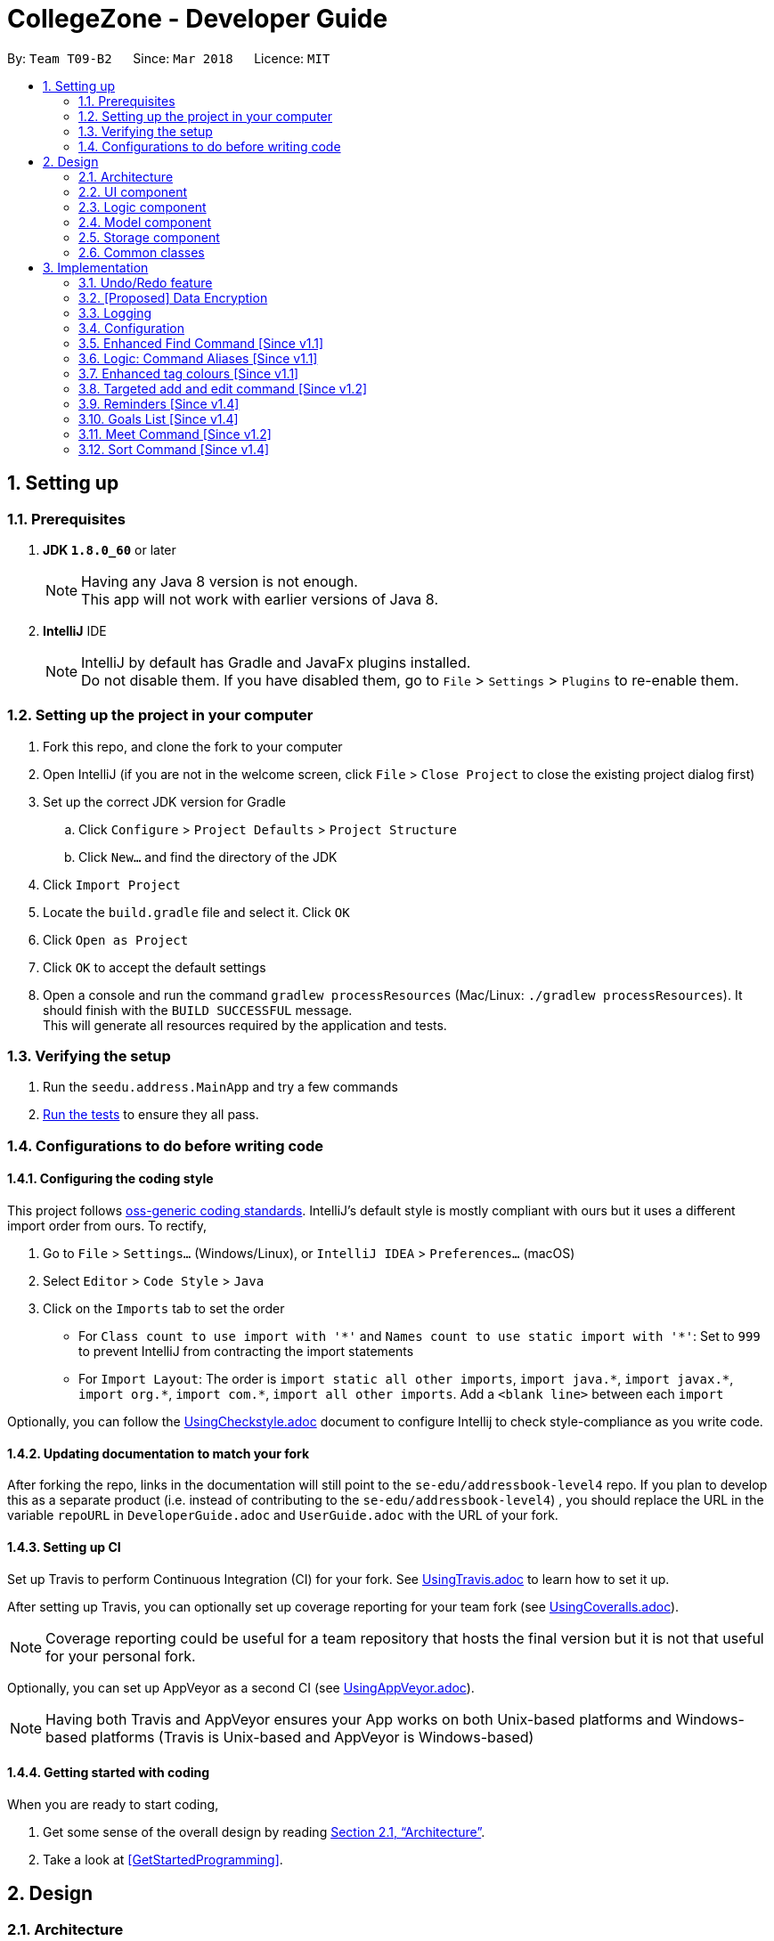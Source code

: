 = CollegeZone - Developer Guide
:toc:
:toc-title:
:toc-placement: preamble
:sectnums:
:imagesDir: images
:stylesDir: stylesheets
:xrefstyle: full
ifdef::env-github[]
:tip-caption: :bulb:
:note-caption: :information_source:
endif::[]
:repoURL: https://github.com/CS2103JAN2018-T09-B2/main

By: `Team T09-B2`      Since: `Mar 2018`      Licence: `MIT`

== Setting up

=== Prerequisites

. *JDK `1.8.0_60`* or later
+
[NOTE]
Having any Java 8 version is not enough. +
This app will not work with earlier versions of Java 8.
+

. *IntelliJ* IDE
+
[NOTE]
IntelliJ by default has Gradle and JavaFx plugins installed. +
Do not disable them. If you have disabled them, go to `File` > `Settings` > `Plugins` to re-enable them.


=== Setting up the project in your computer

. Fork this repo, and clone the fork to your computer
. Open IntelliJ (if you are not in the welcome screen, click `File` > `Close Project` to close the existing project dialog first)
. Set up the correct JDK version for Gradle
.. Click `Configure` > `Project Defaults` > `Project Structure`
.. Click `New...` and find the directory of the JDK
. Click `Import Project`
. Locate the `build.gradle` file and select it. Click `OK`
. Click `Open as Project`
. Click `OK` to accept the default settings
. Open a console and run the command `gradlew processResources` (Mac/Linux: `./gradlew processResources`). It should finish with the `BUILD SUCCESSFUL` message. +
This will generate all resources required by the application and tests.

=== Verifying the setup

. Run the `seedu.address.MainApp` and try a few commands
. <<Testing,Run the tests>> to ensure they all pass.

=== Configurations to do before writing code

==== Configuring the coding style

This project follows https://github.com/oss-generic/process/blob/master/docs/CodingStandards.adoc[oss-generic coding standards]. IntelliJ's default style is mostly compliant with ours but it uses a different import order from ours. To rectify,

. Go to `File` > `Settings...` (Windows/Linux), or `IntelliJ IDEA` > `Preferences...` (macOS)
. Select `Editor` > `Code Style` > `Java`
. Click on the `Imports` tab to set the order

* For `Class count to use import with '\*'` and `Names count to use static import with '*'`: Set to `999` to prevent IntelliJ from contracting the import statements
* For `Import Layout`: The order is `import static all other imports`, `import java.\*`, `import javax.*`, `import org.\*`, `import com.*`, `import all other imports`. Add a `<blank line>` between each `import`

Optionally, you can follow the <<UsingCheckstyle#, UsingCheckstyle.adoc>> document to configure Intellij to check style-compliance as you write code.

==== Updating documentation to match your fork

After forking the repo, links in the documentation will still point to the `se-edu/addressbook-level4` repo. If you plan to develop this as a separate product (i.e. instead of contributing to the `se-edu/addressbook-level4`) , you should replace the URL in the variable `repoURL` in `DeveloperGuide.adoc` and `UserGuide.adoc` with the URL of your fork.

==== Setting up CI

Set up Travis to perform Continuous Integration (CI) for your fork. See <<UsingTravis#, UsingTravis.adoc>> to learn how to set it up.

After setting up Travis, you can optionally set up coverage reporting for your team fork (see <<UsingCoveralls#, UsingCoveralls.adoc>>).

[NOTE]
Coverage reporting could be useful for a team repository that hosts the final version but it is not that useful for your personal fork.

Optionally, you can set up AppVeyor as a second CI (see <<UsingAppVeyor#, UsingAppVeyor.adoc>>).

[NOTE]
Having both Travis and AppVeyor ensures your App works on both Unix-based platforms and Windows-based platforms (Travis is Unix-based and AppVeyor is Windows-based)

==== Getting started with coding

When you are ready to start coding,

1. Get some sense of the overall design by reading <<Design-Architecture>>.
2. Take a look at <<GetStartedProgramming>>.

== Design

[[Design-Architecture]]
=== Architecture

.Architecture Diagram
image::Architecture.png[width="600"]

The *_Architecture Diagram_* given above explains the high-level design of the App. Given below is a quick overview of each component.

[TIP]
The `.pptx` files used to create diagrams in this document can be found in the link:{repoURL}/docs/diagrams/[diagrams] folder. To update a diagram, modify the diagram in the pptx file, select the objects of the diagram, and choose `Save as picture`.

`Main` has only one class called link:{repoURL}/src/main/java/seedu/address/MainApp.java[`MainApp`]. It is responsible for,

* At app launch: Initializes the components in the correct sequence, and connects them up with each other.
* At shut down: Shuts down the components and invokes cleanup method where necessary.

<<Design-Commons,*`Commons`*>> represents a collection of classes used by multiple other components. Two of those classes play important roles at the architecture level.

* `EventsCenter` : This class (written using https://github.com/google/guava/wiki/EventBusExplained[Google's Event Bus library]) is used by components to communicate with other components using events (i.e. a form of _Event Driven_ design)
* `LogsCenter` : Used by many classes to write log messages to the App's log file.

The rest of the App consists of four components.

* <<Design-Ui,*`UI`*>>: The UI of the App.
* <<Design-Logic,*`Logic`*>>: The command executor.
* <<Design-Model,*`Model`*>>: Holds the data of the App in-memory.
* <<Design-Storage,*`Storage`*>>: Reads data from, and writes data to, the hard disk.

Each of the four components

* Defines its _API_ in an `interface` with the same name as the Component.
* Exposes its functionality using a `{Component Name}Manager` class.

For example, the `Logic` component (see the class diagram given below) defines it's API in the `Logic.java` interface and exposes its functionality using the `LogicManager.java` class.

.Class Diagram of the Logic Component
image::LogicClassDiagram.png[width="800"]

[discrete]
==== Events-Driven nature of the design

The _Sequence Diagram_ below shows how the components interact for the scenario where the user issues the command `delete 1`.

.Component interactions for `delete 1` command (part 1)
image::SDforDeletePerson.png[width="800"]

[NOTE]
Note how the `Model` simply raises a `AddressBookChangedEvent` when the Address Book data are changed, instead of asking the `Storage` to save the updates to the hard disk.

The diagram below shows how the `EventsCenter` reacts to that event, which eventually results in the updates being saved to the hard disk and the status bar of the UI being updated to reflect the 'Last Updated' time.

.Component interactions for `delete 1` command (part 2)
image::SDforDeletePersonEventHandling.png[width="800"]

[NOTE]
Note how the event is propagated through the `EventsCenter` to the `Storage` and `UI` without `Model` having to be coupled to either of them. This is an example of how this Event Driven approach helps us reduce direct coupling between components.

The sections below give more details of each component.

[[Design-Ui]]
=== UI component

.Structure of the UI Component
image::UiClassDiagram.png[width="800"]

*API* : link:{repoURL}/src/main/java/seedu/address/ui/Ui.java[`Ui.java`]

The UI consists of a `MainWindow` that is made up of parts e.g.`CommandBox`, `ResultDisplay`, `PersonListPanel`, `StatusBarFooter`, `CalendarPanel` etc. All these, including the `MainWindow`, inherit from the abstract `UiPart` class.

The `UI` component uses JavaFx UI framework. The layout of these UI parts are defined in matching `.fxml` files that are in the `src/main/resources/view` folder. For example, the layout of the link:{repoURL}/src/main/java/seedu/address/ui/MainWindow.java[`MainWindow`] is specified in link:{repoURL}/src/main/resources/view/MainWindow.fxml[`MainWindow.fxml`]

The `UI` component,

* Executes user commands using the `Logic` component.
* Binds itself to some data in the `Model` so that the UI can auto-update when data in the `Model` change.
* Responds to events raised from various parts of the App and updates the UI accordingly.

[[Design-Logic]]
=== Logic component

[[fig-LogicClassDiagram]]
.Structure of the Logic Component
image::LogicClassDiagram.png[width="800"]

.Structure of Commands in the Logic Component. This diagram shows finer details concerning `XYZCommand` and `Command` in <<fig-LogicClassDiagram>>
image::LogicCommandClassDiagram.png[width="800"]

*API* :
link:{repoURL}/src/main/java/seedu/address/logic/Logic.java[`Logic.java`]

.  `Logic` uses the `AddressBookParser` class to parse the user command.
.  This results in a `Command` object which is executed by the `LogicManager`.
.  The command execution can affect the `Model` (e.g. adding a person) and/or raise events.
.  The result of the command execution is encapsulated as a `CommandResult` object which is passed back to the `Ui`.

Given below is the Sequence Diagram for interactions within the `Logic` component for the `execute("delete 1")` API call.

.Interactions Inside the Logic Component for the `delete 1` Command
image::DeletePersonSdForLogic.png[width="800"]

[[Design-Model]]
=== Model component

.Structure of the Model Component
image::ModelComponentCollegeZone.PNG[width="1100"]

*API* : link:{repoURL}/src/main/java/seedu/address/model/Model.java[`Model.java`]

The `Model`,

* stores a `UserPref` object that represents the user's preferences.
* stores the Address Book data.
* exposes an unmodifiable `ObservableList<Person>` that can be 'observed' e.g. the UI can be bound to this list so that the UI automatically updates when the data in the list change.
* does not depend on any of the other three components.

[[Design-Storage]]
=== Storage component

.Structure of the Storage Component
image::StorageComponentCollegeZone.PNG[width="900"]

*API* : link:{repoURL}/src/main/java/seedu/address/storage/Storage.java[`Storage.java`]

The `Storage` component,

* can save `UserPref` objects in json format and read it back.
* can save the Address Book data in xml format and read it back.

[[Design-Commons]]
=== Common classes

Classes used by multiple components are in the `seedu.addressbook.commons` package.

== Implementation

This section describes some noteworthy details on how certain features are implemented.

// tag::undoredo[]
=== Undo/Redo feature
==== Current Implementation

The undo/redo mechanism is facilitated by an `UndoRedoStack`, which resides inside `LogicManager`. It supports undoing and redoing of commands that modifies the state of the address book (e.g. `add`, `edit`). Such commands will inherit from `UndoableCommand`.

`UndoRedoStack` only deals with `UndoableCommands`. Commands that cannot be undone will inherit from `Command` instead. The following diagram shows the inheritance diagram for commands:

image::LogicCommandClassDiagram.png[width="800"]

As you can see from the diagram, `UndoableCommand` adds an extra layer between the abstract `Command` class and concrete commands that can be undone, such as the `DeleteCommand`. Note that extra tasks need to be done when executing a command in an _undoable_ way, such as saving the state of the address book before execution. `UndoableCommand` contains the high-level algorithm for those extra tasks while the child classes implements the details of how to execute the specific command. Note that this technique of putting the high-level algorithm in the parent class and lower-level steps of the algorithm in child classes is also known as the https://www.tutorialspoint.com/design_pattern/template_pattern.htm[template pattern].

Commands that are not undoable are implemented this way:
[source,java]
----
public class ListCommand extends Command {
    @Override
    public CommandResult execute() {
        // ... list logic ...
    }
}
----

With the extra layer, the commands that are undoable are implemented this way:
[source,java]
----
public abstract class UndoableCommand extends Command {
    @Override
    public CommandResult execute() {
        // ... undo logic ...

        executeUndoableCommand();
    }
}

public class DeleteCommand extends UndoableCommand {
    @Override
    public CommandResult executeUndoableCommand() {
        // ... delete logic ...
    }
}
----

Suppose that the user has just launched the application. The `UndoRedoStack` will be empty at the beginning.

The user executes a new `UndoableCommand`, `delete 5`, to delete the 5th person in the address book. The current state of the address book is saved before the `delete 5` command executes. The `delete 5` command will then be pushed onto the `undoStack` (the current state is saved together with the command).

image::UndoRedoStartingStackDiagram.png[width="800"]

As the user continues to use the program, more commands are added into the `undoStack`. For example, the user may execute `add n/David ...` to add a new person.

image::UndoRedoNewCommand1StackDiagram.png[width="800"]

[NOTE]
If a command fails its execution, it will not be pushed to the `UndoRedoStack` at all.

The user now decides that adding the person was a mistake, and decides to undo that action using `undo`.

We will pop the most recent command out of the `undoStack` and push it back to the `redoStack`. We will restore the address book to the state before the `add` command executed.

image::UndoRedoExecuteUndoStackDiagram.png[width="800"]

[NOTE]
If the `undoStack` is empty, then there are no other commands left to be undone, and an `Exception` will be thrown when popping the `undoStack`.

The following sequence diagram shows how the undo operation works:

image::UndoRedoSequenceDiagram.png[width="800"]

The redo does the exact opposite (pops from `redoStack`, push to `undoStack`, and restores the address book to the state after the command is executed).

[NOTE]
If the `redoStack` is empty, then there are no other commands left to be redone, and an `Exception` will be thrown when popping the `redoStack`.

The user now decides to execute a new command, `clear`. As before, `clear` will be pushed into the `undoStack`. This time the `redoStack` is no longer empty. It will be purged as it no longer make sense to redo the `add n/David` command (this is the behavior that most modern desktop applications follow).

image::UndoRedoNewCommand2StackDiagram.png[width="800"]

Commands that are not undoable are not added into the `undoStack`. For example, `list`, which inherits from `Command` rather than `UndoableCommand`, will not be added after execution:

image::UndoRedoNewCommand3StackDiagram.png[width="800"]

The following activity diagram summarize what happens inside the `UndoRedoStack` when a user executes a new command:

image::UndoRedoActivityDiagram.png[width="650"]

==== Design Considerations

===== Aspect: Implementation of `UndoableCommand`

* **Alternative 1 (current choice):** Add a new abstract method `executeUndoableCommand()`
** Pros: We will not lose any undone/redone functionality as it is now part of the default behaviour. Classes that deal with `Command` do not have to know that `executeUndoableCommand()` exist.
** Cons: Hard for new developers to understand the template pattern.
* **Alternative 2:** Just override `execute()`
** Pros: Does not involve the template pattern, easier for new developers to understand.
** Cons: Classes that inherit from `UndoableCommand` must remember to call `super.execute()`, or lose the ability to undo/redo.

===== Aspect: How undo & redo executes

* **Alternative 1 (current choice):** Saves the entire CollegeZone.
** Pros: Easy to implement.
** Cons: May have performance issues in terms of memory usage.
* **Alternative 2:** Individual command knows how to undo/redo by itself.
** Pros: Will use less memory (e.g. for `delete`, just save the person being deleted).
** Cons: We must ensure that the implementation of each individual command are correct.


===== Aspect: Type of commands that can be undone/redone

* **Alternative 1 (current choice):** Only include commands that modifies the CollegeZone (`add`, `clear`, `edit`).
** Pros: We only revert changes that are hard to change back (the view can easily be re-modified as no data are * lost).
** Cons: User might think that undo also applies when the list is modified (undoing filtering for example), * only to realize that it does not do that, after executing `undo`.
* **Alternative 2:** Include all commands.
** Pros: Might be more intuitive for the user.
** Cons: User have no way of skipping such commands if he or she just want to reset the state of the address * book and not the view.
**Additional Info:** See our discussion  https://github.com/se-edu/addressbook-level4/issues/390#issuecomment-298936672[here].


===== Aspect: Data structure to support the undo/redo commands

* **Alternative 1 (current choice):** Use separate stack for undo and redo
** Pros: Easy to understand for new Computer Science student undergraduates to understand, who are likely to be * the new incoming developers of our project.
** Cons: Logic is duplicated twice. For example, when a new command is executed, we must remember to update * both `HistoryManager` and `UndoRedoStack`.
* **Alternative 2:** Use `HistoryManager` for undo/redo
** Pros: We do not need to maintain a separate stack, and just reuse what is already in the codebase.
** Cons: Requires dealing with commands that have already been undone: We must remember to skip these commands. Violates Single Responsibility Principle and Separation of Concerns as `HistoryManager` now needs to do two * different things.
// end::undoredo[]

// tag::dataencryption[]
=== [Proposed] Data Encryption

_{Explain here how the data encryption feature will be implemented}_

// end::dataencryption[]

// tag::logging[]
=== Logging

We are using `java.util.logging` package for logging. The `LogsCenter` class is used to manage the logging levels and logging destinations.

* The logging level can be controlled using the `logLevel` setting in the configuration file (See <<Implementation-Configuration>>)
* The `Logger` for a class can be obtained using `LogsCenter.getLogger(Class)` which will log messages according to the specified logging level
* Currently log messages are output through: `Console` and to a `.log` file.

*Logging Levels*

* `SEVERE` : Critical problem detected which may possibly cause the termination of the application
* `WARNING` : Can continue, but with caution
* `INFO` : Information showing the noteworthy actions by the App
* `FINE` : Details that is not usually noteworthy but may be useful in debugging e.g. print the actual list instead of just its size

// end::logging[]

[[Implementation-Configuration]]
=== Configuration

Certain properties of the application can be controlled (e.g App name, logging level) through the configuration file (default: `config.json`).

=== Enhanced Find Command [Since v1.1]

The old find command feature only allows searching by name. To make CollegeZone more useful for RC4 students, we have enhanced the find
command feature to be able to find persons by tags.

==== Aspect: User Input
* Old user input format: find <name>
* New user input format: find n/<name> t/<tag>

==== Aspect: Nature of user input
* Searching of name and tag at the same time is not allowed
* If user is searching by name, user input should be: find n/<name> t/<empty>
* If user is searching by tags, user input should be: find n/<empty> t/<tag>

=== Logic: Command Aliases [Since v1.1]

CollegeZone users may now use shortcuts to perform desired tasks. These shortcuts are shown in figure 3.6.1.

*Figure 3.6.1*:
[width="90%",cols="20%,<25%,<25%",options="header",]
|=======================================================================
|Command | Original| Alias
|Add
|add
|a

|Clear
|clear
|c

|Delete
|delete
|d

|Edit
|edit
|e

|Find
|find
|f

|History
|history
|h

|List
|list
|l

|Rate
|rate
|rt

|Redo
|redo
|r

|Seek
|seek
|sk

|Select
|select
|s

|Show
|show
|sh

|Undo
|undo
|u

|Meet
|meet
|m

|=======================================================================

//end::find[]

// tag::tagcolours[]
=== Enhanced tag colours [Since v1.1]
Tags are now colour-coded which allows improved differentiation between many different tags.
// end::tagcolours[]

// tag::addandedit[]
=== Targeted add and edit command [Since v1.2]

The old add and edit feature holds a broad information about a Person.
As CollegeZone is catered toward NUS RC4 Residents, we have changed the attributes of a Person to hold: +
*Name, Mobile Number, Birthday, Level of Friendship, RC4 Unit Number, Meet up dates with RC4 students, RC4 CCAs and Tags*. +
This is done by removing unwanted attributes of a person and adding new attributes of a person.

image::RCPersonClass.JPG[width="450"]
    Figure 3.8.1: Person Class diagram with added attributes

==== Aspect: Nature of new Attributes
* Birthday: Must be a valid date.
* Level Of Friendship: Level of friendship is an integer from 1 to 10. The level is indicated by the number of hearts via the UI.
* Unit Number: Must be a valid unit number in RC4.
* Meet Date: Must be a valid date.
* A RC4 resident is able to have multiple CCAs.

==== Aspect: displaying Level Of Friendship
* Level of Friendship is displayed as a string of heart symbols. It is represented this way as it more intuitive for users to understand what the symbols mean.
// end::addandedit[]

// tag::reminder[]
=== Reminders [Since v1.4]

==== Introduction +

RC4 students will have a very busy schedule that consists of tasks, events & activities. +
Hence, we decided on implementing a reminder feature to allow them to add & delete reminders in CollegeZone to assist them in organising their schedule. +

The `AddReminderCommand` allows you to add a `Reminder` into CollegeZone and is stored in an ArrayList, `UniqueReminderList`, in `AddressBook`.
The `DeleteReminderCommand` allows you to delete a `Reminder` from CollegeZone.

Reminder commands are undoable and redoable for the benefit users to redo and undo a command they did or did not intend to change. +
Hence, both `AddReminderCommand` and `DeleteReminderCommand` are implemented as `UndoableCommand`.

*Reminder Features:* +

* Adding a reminder to the Calendar: The `AddReminderCommand` allows you to add a `Reminder` into CollegeZone and is stored in an ArrayList, `UniqueReminderList`, in `AddressBook`.
* Deleting a reminder on the Calendar: The `DeleteReminderCommand` allows you to delete a `Reminder` from `UniqueReminderList`, in `AddressBook`.

Reminder commands are undoable and redoable for the benefit users to redo and undo a command they did or did not intend to change.
Hence, both `AddReminderCommand` and `DeleteReminderCommand` are implemented as `UndoableCommand`.

==== Implementation +

*Reminder Object* +

Every time a `Reminder` is created, three other objects are also created: +

1. `ReminderText`: This object contains a single string variable, `reminderText`, that is verified to contain characters and spaces and cannot be blank.  +
2. `DateTime`: This object contains a single string variable, `dateTime`. After obtaining the start date time from user input, it will parse through `nattyDateAndTimeParser` to convert it to a `LocalDateTime`
variable. Subsequently, this `LocalDateTime` variable will then be converted back to a string variable using `properReminderDateTimeFormat` and it stored as `dateTime` in `DateTime` object. +
3. `EndDateTime`: This object contains a single string variable, `dateTime`. After obtaining the end date time from user input, it will parse through `nattyDateAndTimeParser` to convert it to a `LocalDateTime`
                  variable. Subsequently, this `LocalDateTime` variable will then be converted back to a string variable using `properReminderDateTimeFormat` and it stored as `dateTime` in `DateTime` object.

A `Reminder` will be marked with a *blue* circle if it's not due and be marked with a *red* circle if it's due. +

Users can delete reminders on the Calendar if its already due or when they accidentally made a mistake. +

*UniqueReminderList* +

`UniqueReminderList` functions as a List of `Reminders` where every element is unique and is defined by its `ReminderText`,
`DateTime` and `EndDateTime`.

*Adding a Reminder* +

When `AddReminderCommand` is executed, it first checks whether there are any duplicate reminders in `UniqueReminderList`. If there is no duplicate reminder,
`Reminder` is added into `UniqueReminderList` in `AddressBook`.

.Interactions Inside the Logic Component for the `+r text/eat pills d/tmr 8pm e/tmr 10pm` Command
image::addReminderSeqDiagram.png[width="800"]

*Deleting a Reminder* +

When `DeleteReminderCommand` is executed, it will find the `Reminder` specified by the user using parameters `ReminderText` and `DateTime`. If `Reminder` specified by user
is not found in `UniqueReminderList`, `CommandException` will be thrown. If `Reminder` is found, it will then be removed from `UniqueReminderList`. The code snippet to find and remove the `Reminder`
specified by user is shown below.

.Interactions Inside the Logic Component for the `-r text/eat pills d/tmr 8pm` Command
image::delReminderSeqDiagram.png[width="800"]

[source,java]
----
@Override
    protected void preprocessUndoableCommand() throws CommandException {
        model.updateFilteredReminderList(predicate);
        List<Reminder> lastShownList = model.getFilteredReminderList();
        targetIndex = Index.fromOneBased(1);
        if (lastShownList.size() > 1) {
            for (Reminder reminder : lastShownList) {
                if (reminder.getDateTime().toString().equals(dateTime)) {
                    reminderToDelete = reminder;
                }
            }
        } else {
            if (targetIndex.getZeroBased() >= lastShownList.size()) {
                throw new CommandException(Messages.MESSAGE_INVALID_REMINDER_TEXT_DATE);
            }

            reminderToDelete = lastShownList.get(targetIndex.getZeroBased());
        }
    }
----

*Syncing Reminder to Calendar* +

To display the reminder in the calendar, we have a `CalendarPanel` that takes in the `UniqueReminderList`.

[source,java]
----
    public CalendarPanel(ObservableList<Reminder> reminderList, ObservableList<Person> personList) {
        super(FXML);

        this.reminderList = reminderList;
        this.personList = personList;

        calendarView = new CalendarView();
        setupCalendar();
        updateCalendar();
        registerAsAnEventHandler(this);
    }
----
`UniqueReminderList` will then be iterated and each reminder in the list is individually added into the calendar through `updateCalendar()`. Every time a new reminder is added into `CollegeZone`, an event handler, `handleNewCalendarEvent`, will
cause `calendarUpdate()` to run again and `CalendarPanel` will be updated to display the new reminder added onto `CollegeZone`.

[source,java]
----
    @Subscribe
    private void handleNewCalendarEvent(AddressBookChangedEvent event) {
        reminderList = event.data.getReminderList();
        personList = event.data.getPersonList();
        Platform.runLater(this::updateCalendar);
    }

    /**
     * Updates the Calendar with Reminders that are already added
     */
    private void updateCalendar() {
        setDateAndTime();
        CalendarSource myCalendarSource = new CalendarSource("Reminders and Meetups");
        Calendar calendarRDue = new Calendar("Reminders Already Due");
        Calendar calendarRNotDue = new Calendar("Reminders Not Due");
        Calendar calendarM = new Calendar("Meetups");
        calendarRDue.setStyle(Calendar.Style.getStyle(4));
        calendarRDue.setLookAheadDuration(Duration.ofDays(365));
        calendarRNotDue.setStyle(Calendar.Style.getStyle(1));
        calendarRNotDue.setLookAheadDuration(Duration.ofDays(365));
        calendarM.setStyle(Calendar.Style.getStyle(3));
        myCalendarSource.getCalendars().add(calendarRDue);
        myCalendarSource.getCalendars().add(calendarRNotDue);
        myCalendarSource.getCalendars().add(calendarM);
        for (Reminder reminder : reminderList) {
            LocalDateTime ldtstart = nattyDateAndTimeParser(reminder.getDateTime().toString()).get();
            LocalDateTime ldtend = nattyDateAndTimeParser(reminder.getEndDateTime().toString()).get();
            LocalDateTime now = LocalDateTime.now();
            if (now.isBefore(ldtend)) {
                calendarRNotDue.addEntry(new Entry(
                        reminder.getReminderText().toString(), new Interval(ldtstart, ldtend)));
            } else {
                calendarRDue.addEntry(new Entry(reminder.getReminderText().toString(), new Interval(ldtstart, ldtend)));
            }
        }
        //@@author sham-sheer
        for (Person person : personList) {
            String meetDate = person.getMeetDate().toString();
            if (!meetDate.isEmpty()) {
                int day = Integer.parseInt(meetDate.substring(0,
                        2));
                int month = Integer.parseInt(meetDate.substring(3,
                        5));
                int year = Integer.parseInt(meetDate.substring(6,
                        10));
                calendarM.addEntry(new Entry("Meeting " + person.getName().toString(),
                        new Interval(LocalDate.of(year, month, day), LocalTime.of(12, 0),
                                LocalDate.of(year, month, day), LocalTime.of(13, 0))));
            }
        }
        calendarView.getCalendarSources().add(myCalendarSource);
    }
----

When a reminder is deleted, it will go through the same process as adding reminder and the changes will then be updated in the calendar.

==== Design Considerations

*Aspect*: Deleting a `Reminder` from `CollegeZone`.

*Alternative 1*: Delete `Reminder` using an index which is the index of the particular `Reminder` in `UniqueReminderList` +
*Pros*: Implementing `DeleteReminderCommand` by parsing an index will be simple as `DeleteCommand` to delete a person from `AddressBook` is using a similar implementation. +
*Cons*: We will have to first implement a list function to list all reminders with their respective indexes, which may be undesirable as there may be
a large number of reminders to be listed out. This will in turn require the need of a find function to find a specific reminder that the users want to delete.

*Alternative 2(current choice)*: Delete `Reminder` identified by `ReminderText` and `DateTime`. +
*Pros*: Reduces the need of a listing and finding function to delete a `Reminder` from `CollegeZone`. +
*Cons*: Implementation of `DeleteReminderCommand` will be more difficult as we will have to integrate a find function to pick out
the specific `Reminder` that the user wants to remove.


// end::reminder[]

// tag::myGoalsPage[]
=== Goals List [Since v1.4]

The My Goals page is created for RC4 users to add and keep track of their goals throughout their stay. We are implementing this goal list as setting goals gives you *long-term vision* and *short-term motivation* for the goals. In addition as a majority of RC4 residents are NUS students, when students set their own goals, they take responsibility and ownership of their learning goals. +
Goals are meant only for the user, and the user can have many goals stored in CollegeZone. +

*Goals features:* +

* Adding a goal to Goals List
* Editing a goal from the Goals List
* Deleting a goal from the Goals List
* Check a goal from the Goals List
* Uncheck a goal from the Goals List
* Sort goals from the Goals List


All goal commands are event driven. +
The following is the Sequence Diagram for interactions within the `Logic` component for the `execute("goal remove 1")` API call. +

image::GoalHighLevelSequenceDiagram.jpg[width="800"]
    Figure 3.10.0.1: Goal delete Sequence Diagram

1. Logic
* AddressBookParser: Detects if goal delete keyword contains correct parsing keyword after +
e.g. goal delete 1
* GoalDeleteCommandParser:
** Parses the input by extracting the input index +
Parsed index : 1 +
** Creates a RemarkCommand class and passes the index and string as arguments
* GoalDeleteCommand:
** Deletes the goal corresponding to the index locally
** Runs the execution which calls the model

2. Model

* 1. Calls the model and gets the filtered goals list
* 2. Deletes the deleted Goal object
* 3. Updates the filtered goals list
* 4. Gets the updated filtered goals list

*Reason for how it is implemented* +

* Makes use of existing implementations +
Coming up with new algorithms is very time consuming. Implementation of My Goals Page uses new implementations are very similar to how CollegeZone implements its contacts. This is implemented in this way so as to reduce errors and complexity in the code. +

*Goals objects will consist of 3 attributes :* +

1. Date and time of when goal completed. +
2. Level of importance of goal. +
3. Text content of Goal. +
4. Date and time of Goal of when goal started. +
5. Goal completion status.

The following is the model component class diagram for Goal

image::GoalModelComponentClassDiagram.JPG[width="800"]
    Figure 3.10.0.2: Goal model Class Diagram

==== Design Considerations


**Aspect:** Representation of Goals level of importance in UI +
**Alternative 1 (current choice):** Each level of importance have a number of stars related to it. +
**Pros:** Ability for the user to differentiate the Goals with higher level of importance compared to those with lower level of importance. +
**Cons:** The goal list in the UI might look messy to the user without having a sort Goals option as the list of goals is displayed based on when it was added. +
**Alternative 2:** Having an additional sort goal command +
**Pros:** It is simple and easy to understand. +
**Cons:** It requires extra methods to implement the sort function. +

**Aspect:** Representation of Goals in UI +
**Alternative 1 (current choice):** Having a goal list panel beside our current person list panel. +
**Pros:** Ability for the user to differentiate the Goals with higher level of importance compared to those with lower level of importance. +
**Cons:** The initial space in UI reserved for person list is not being used to display 2 lists, the person list and the goal list. This causes the UI to look clunky and overwhelming. +
**Alternative 2:** Having a tab button in CollegeZone that allows user to switch between the person list panel and goal list panel. +
**Pros:** Ability for user to switch to person list and goal list in the UI, which makes it look more user friendly. +
**Cons:** As CollegeZone is a desktop application that has most interactions happen using a Command Line Interface (CLI), a new command to switch tabs between goal list and person list needs to be implemented. +
---
// end::myGoalsPage[]


// tag::meetCommand[]

=== Meet Command [Since v1.2]

The new meet up command was implemented specifically to provide a platform in CollegeZone for RC4 students to set up
meetings with other students with ease.


*Meet Command Features:* +
The `MeetCommand` allows you to add a `MeetDate` into CollegeZone and is stored as a attribute of the `Person` class of `UniquePersonList`, in `AddressBook`.
The `DeleteMeetCommand` allows you to delete a `MeetDate` from CollegeZone. The `MeetDate` of the `Person` you deleted is set to an empty string.

Meet commands are undoable and redoable for the benefit of RC4 Students to redo and undo a command they did or did not intend to change. +
Hence, both `MeetCommand` and `DeleteMeetCommand` are implemented as `UndoableCommand`.

==== Implementation +

*Meet Object* +

Every time a User sets up a meet up with someone else: +

1. `Meet`: This object contains a single string variable, `meetDate`, that is verified to be a valid date of the format DD/MM/YYYY. This is format is enforced to ensure user ease of usage.  +
2. `Person`: The Meet Attribute that is a part of the Person attribute is then updated with the relevant `meetDate` +

Users can delete meet ups on the Calendar if its already due or when they accidentally made a mistake. +

*Adding a Meet up date* +

When `Meet Command` is executed, it first preprocesses the data to check whether the `Person` you are meeting is a valid `Person` and also not a duplicate `Person`. If there is no `DuplicatePersonException` and `PersonNotFoundException`, then `Person`
class is updated with the `meetDate` in the `UniquePersonList`.

*Deleting a Meet up* +

When `DeleteMeetCommand` is executed, it will first find the `Person` specified by the user using the `Person Index` attribute. If `Person Index` specified by user
is not found in `UniquePersonList`, `PersonNotFoundException` will be thrown. If `Person` is found, his/her "meetDate" attribute will then be removed from. The code snippet to find and remove the `Meet Date`
specified by user is shown below.

[source,java]
----
 protected void preprocessUndoableCommand() throws CommandException {
        List<Person> lastShownList = model.getFilteredPersonList();

        if (targetIndex.getZeroBased() >= lastShownList.size()) {
            throw new CommandException(Messages.MESSAGE_INVALID_PERSON_DISPLAYED_INDEX);
        }

        personToDelete = lastShownList.get(targetIndex.getZeroBased());
    }
----

*Syncing Meet ups to Calendar* +

To display the meet ups in the calendar, we have a `CalendarPanel` that takes in the `UniquePersonList`.

[source,java]
----
    public CalendarPanel(ObservableList<Reminder> reminderList, ObservableList<Person> personList) {
        super(FXML);

        this.reminderList = reminderList;
        this.personList = personList;

        calendarView = new CalendarView();
        setupCalendar();
        updateCalendar();
        registerAsAnEventHandler(this);
    }
----
`UniquePersonList` will then be iterated and each person with a valid meet up date in the list is individually added into the calendar through `updateCalendar()`.
 Every time any `Person` is updated with a new meet up date in `CollegeZone`, an event handler, `handleNewCalendarEvent`, will
cause `calendarUpdate()` to run again and `CalendarPanel` will be updated to display the `Person` and his `meetDate`.

[source,java]
----
    @Subscribe
    private void handleNewCalendarEvent(AddressBookChangedEvent event) {
        reminderList = event.data.getReminderList();
        personList = event.data.getPersonList();
        Platform.runLater(this::updateCalendar);
    }

    /**
     * Updates the Calendar with Reminders that are already added
     */
    private void updateCalendar() {
        setDateAndTime();
        CalendarSource myCalendarSource = new CalendarSource("Reminders and Meetups");
        Calendar calendarRDue = new Calendar("Reminders Already Due");
        Calendar calendarRNotDue = new Calendar("Reminders Not Due");
        Calendar calendarM = new Calendar("Meetups");
        calendarRDue.setStyle(Calendar.Style.getStyle(4));
        calendarRDue.setLookAheadDuration(Duration.ofDays(365));
        calendarRNotDue.setStyle(Calendar.Style.getStyle(1));
        calendarRNotDue.setLookAheadDuration(Duration.ofDays(365));
        calendarM.setStyle(Calendar.Style.getStyle(3));
        myCalendarSource.getCalendars().add(calendarRDue);
        myCalendarSource.getCalendars().add(calendarRNotDue);
        myCalendarSource.getCalendars().add(calendarM);
        for (Reminder reminder : reminderList) {
            LocalDateTime ldtstart = nattyDateAndTimeParser(reminder.getDateTime().toString()).get();
            LocalDateTime ldtend = nattyDateAndTimeParser(reminder.getEndDateTime().toString()).get();
            LocalDateTime now = LocalDateTime.now();
            if (now.isBefore(ldtend)) {
                calendarRNotDue.addEntry(new Entry(
                        reminder.getReminderText().toString(), new Interval(ldtstart, ldtend)));
            } else {
                calendarRDue.addEntry(new Entry(reminder.getReminderText().toString(), new Interval(ldtstart, ldtend)));
            }
        }
        //@@author sham-sheer
        for (Person person : personList) {
            String meetDate = person.getMeetDate().toString();
            if (!meetDate.isEmpty()) {
                int day = Integer.parseInt(meetDate.substring(0,
                        2));
                int month = Integer.parseInt(meetDate.substring(3,
                        5));
                int year = Integer.parseInt(meetDate.substring(6,
                        10));
                calendarM.addEntry(new Entry("Meeting " + person.getName().toString(),
                        new Interval(LocalDate.of(year, month, day), LocalTime.of(12, 0),
                                LocalDate.of(year, month, day), LocalTime.of(13, 0))));
            }
        }
        calendarView.getCalendarSources().add(myCalendarSource);
    }
----

When a meet date is deleted, it will go through the same process as adding meet up dates and the changes will then be updated in the calendar.

==== Design Considerations

*Aspect*: Deleting a `meetDate` from `CollegeZone`.

*Alternative 1(current choice)*: Delete `meetDate` using an index which is the index of the particular `Person` in `UniquePersonList` +
*Pros*: Implementing `DeleteReminderCommand` by parsing an index will be simple and fast. With no need for parsing of data. +
*Cons*: When your addressbook gets too large, using indexes to delete meet ups will not be a scalable option as people cant remember the individual `Indexes` relates to a `Person`.

*Alternative 2*: Delete `meetDate` identified by `Date` or `Person`. +
*Pros*: Reduces the need of a listing and finding function to delete a `meetDate` from `CollegeZone`. +
*Cons*: Implementation of `DeleteReminderCommand` will be more difficult as we will have to integrate a find function to pick out
the specific `meetDates` or 'Person' that the user wants to remove.

// end::meetCommand[]

//tag::sortmech[]

=== Sort Command [Since v1.4]

The Sort Command is facilitated by `SortCommandParser` and `SortCommand`, with both classes residing in the `Logic` component of the address book. Since the address book state will be modified during the sorting process, the `sort` has to be undoable.

`SortCommandParser` takes in an argument in the form of `INDEX_TYPE` that defines how `UniquePersonList` should be sorted. You may customise the sort operation, with `PREFIX` specifying the sort type. It first checks for validity against a regular expression. Once verified, the argument will be tokenized to identify your specified sort type. A `SortCommand` object is then created with the identified sort type.

The `INDEX_TYPE` can be any three of the following: `1` for sorting RC4 Students based on their level of friendship, `2` for sorting persons by meet date, `3` for sorting persons by Birthday. The `ORDER` can be either `asc` for sorting in ascending order or `dsc` for sorting in descending order. The sorted list is always default to descending order of importance.

Upon execution of `SortCommand`, a `Comparator<Person>` will be initialised based on the sort type it receives. A `sortPersons` function call will be made to `Model`, which propagates down to `UniquePersonList`, where the sorting of the `internalList` occurs. Since sorting of `internalList` results in the change of state to address book, `SortCommand` is to be implemented as an `UndoableCommand`.

image::LogicCommandClassDiagram_Sort.png[width="800"]
_Figure 4.5.1 : Structure of Sort Command in the Logic Component_

[NOTE]
Implementation of the Sort Command requires both the manipulation of `Logic` and `Model` component of address book.

The following sequence diagram shows the flow of operation from the point the address book receives an input to the output of the result.

image::SortPersonSdForLogic.png[width="800"]
_Figure 4.5.2 : Interactions Inside the Logic Component for the `sort 1` Command_

[NOTE]
If the list is found to be empty, an `CommandException` will be thrown from `SortCommand`. The command should be terminated without any state change, keeping the redoStack clean of changes.

==== Design Considerations

**Aspect:** Initialising of `Comparator<Person>` +
**Alternative 1:** Initialise in `SortCommand` +
**Pros:** Clear separation of concerns, `SortCommandParser` to handle identifying of attribute to sort by only. +
**Cons:** Hard for new developers to follow as other commands like `AddCommand` handles object creation in its parser. +
**Alternative 2 (current choice): ** Initialise in `UniquePersonList` +
**Pros:** Straightforward as initialises the `Comparator` where it is used. +
**Cons:** `UniquePersonList` is at a lower level and should only handle a minimal set of `Person` related operations, and not logical operations like string matching. +

---

**Aspect:** Sorting by multiple attribute +
**Alternative 1 (current choice):** Only allows sorting by single attribute +
**Pros:** Fast and arguments to input is straightforward. +
**Cons:** Unable to have fine grain control of how list should appear. +
**Alternative 2:** Allow sorting by multiple attribute +
**Pros:** Enables fine grain control of how list should appear. +
**Cons:** Not necessary as effect is only obvious when contact list is long and has multiple common names. As target audience for iConnect are students, contact list will not be more than few thousand contacts long. +

// end::sortmech[]


=======
// tag::rate[]
=== Rate friends [Since v1.4]
The Rate friends feature allows RC4 residents to rate their friends and change their levels of friendship.
This feature is implemented by the `RateCommand` and `RateCommandParser` in the Logic component of the CollegeZone code.
The RC4 student is able to rate one or more friends by keying in the new desired level of friendship through the Command Line Interface (CLI).
The `RateCommand` inherits from `UndoableCommands` as well, as shown in the diagram below.

image::RateCommandClassDiagram.jpg[width="400"]

To rate other RC4 residents and friends, the `LevelOfFriendship` class is being used and is part of the `Person` class.
A `Person` is composed of a `LevelOfFriendship` component, and each person in CollegeZone application has a particular level of friendship between `1` to `10`.
The next diagram illustrates the relationship between a
`Person` and its `LevelOfFriendship`.

image::RCPersonClass.jpg[width="400"]

The following shows a part of the code of `RateCommand` and reveals
the parameters that `RateCommand` makes use of.

[source,java]
    public RateCommand(List<Index> indexList, String levelOfFriendship) {
    }

As observed, `RateCommand` involves two parameters, namely `indexList` and `leveloffriendship`.

`indexList` has a `List` of indexes type, and `leveloffriendship` is of `String` type.

The parameter `indexList` refers to the list of students whose are intended to be rated, and thus
`RateCommand` is able to help RC4 residents rate multiple people at a time. The `leveloffriendship`
parameter refers to the new level of friendship that the resident would like to rate their friends to.

The following code sample shows the execution of `RateCommnad`,
[source,java]
public CommandResult executeUndoableCommand() throws CommandException {
        List<Person> latestList = model.getFilteredPersonList();
        for (Index index : indexList) {
            Person selectedPerson = latestList.get(index.getZeroBased());
            try {
                Person editedPerson = new Person(selectedPerson.getName(), selectedPerson.getPhone(),
                        selectedPerson.getBirthday(), new LevelOfFriendship(levelOfFriendship),
                        selectedPerson.getUnitNumber(),
                        selectedPerson.getCcas(), selectedPerson.getMeetDate(), selectedPerson.getTags());
                model.updatePerson(selectedPerson, editedPerson);

As seen, the index of the student whose level of friendship is to be rated and changed, a new `editedPerson` object is created
and all the details of the person, the name and phone number and other details were copied from the `selectedPerson` and is assigned the new level of friendship from the rate command.


[NOTE]
If an invalid index value is entered, i.e the person with an `index` of which does not exist in CollegeZone contact list is entered with valid `index` entries,
only the valid entries will have their `Level of friendships` rated and updated.
As seen in the code below, there will be a error message informing the user that they have keyed in an invalid `index` value.

[source,java]
            if (index.getZeroBased() >= latestList.size()) {
                throw new CommandException(MESSAGE_ONE_OR_MORE_INVALID_INDEX);
            }


==== Design Considerations

**Aspect:** Implementation of `RateCommand`. +
**Alternative 1 (current choice):** Creates a new `Person` object which copies all its respective personal details and adds a new `LevelOfFriendship` value. +
**Pros:** It uses a pre-existing method, and additional methods to implement `RateCommand` need not be created and added.  +
**Cons:** Copying all respective personal data in order to change only the `LevelOfFriendship` attribute can be excessive as cause additional processing time if a `person` have many attributes. +
**Alternative 2:** Add a `changeLevelOfFriendship` setter method in `Person` class +
**Pros:** Relatively simple to implement. +
**Cons:** Additional methods have to be added to ensure that the `input values` and `indexes` are valid.

// end::rate[]

== Documentation

We use asciidoc for writing documentation.

[NOTE]
We chose asciidoc over Markdown because asciidoc, although a bit more complex than Markdown, provides more flexibility in formatting.

=== Editing Documentation

See <<UsingGradle#rendering-asciidoc-files, UsingGradle.adoc>> to learn how to render `.adoc` files locally to preview the end result of your edits.
Alternatively, you can download the AsciiDoc plugin for IntelliJ, which allows you to preview the changes you have made to your `.adoc` files in real-time.

=== Publishing Documentation

See <<UsingTravis#deploying-github-pages, UsingTravis.adoc>> to learn how to deploy GitHub Pages using Travis.

=== Converting Documentation to PDF format

We use https://www.google.com/chrome/browser/desktop/[Google Chrome] for converting documentation to PDF format, as Chrome's PDF engine preserves hyperlinks used in webpages.

Here are the steps to convert the project documentation files to PDF format.

.  Follow the instructions in <<UsingGradle#rendering-asciidoc-files, UsingGradle.adoc>> to convert the AsciiDoc files in the `docs/` directory to HTML format.
.  Go to your generated HTML files in the `build/docs` folder, right click on them and select `Open with` -> `Google Chrome`.
.  Within Chrome, click on the `Print` option in Chrome's menu.
.  Set the destination to `Save as PDF`, then click `Save` to save a copy of the file in PDF format. For best results, use the settings indicated in the screenshot below.

.Saving documentation as PDF files in Chrome
image::chrome_save_as_pdf.png[width="300"]

[[Testing]]
== Testing

=== Running Tests

There are three ways to run tests.

[TIP]
The most reliable way to run tests is the 3rd one. The first two methods might fail some GUI tests due to platform/resolution-specific idiosyncrasies.

*Method 1: Using IntelliJ JUnit test runner*

* To run all tests, right-click on the `src/test/java` folder and choose `Run 'All Tests'`
* To run a subset of tests, you can right-click on a test package, test class, or a test and choose `Run 'ABC'`

*Method 2: Using Gradle*

* Open a console and run the command `gradlew clean allTests` (Mac/Linux: `./gradlew clean allTests`)

[NOTE]
See <<UsingGradle#, UsingGradle.adoc>> for more info on how to run tests using Gradle.

*Method 3: Using Gradle (headless)*

Thanks to the https://github.com/TestFX/TestFX[TestFX] library we use, our GUI tests can be run in the _headless_ mode. In the headless mode, GUI tests do not show up on the screen. That means the developer can do other things on the Computer while the tests are running.

To run tests in headless mode, open a console and run the command `gradlew clean headless allTests` (Mac/Linux: `./gradlew clean headless allTests`)

=== Types of tests

We have two types of tests:

.  *GUI Tests* - These are tests involving the GUI. They include,
.. _System Tests_ that test the entire App by simulating user actions on the GUI. These are in the `systemtests` package.
.. _Unit tests_ that test the individual components. These are in `seedu.address.ui` package.
.  *Non-GUI Tests* - These are tests not involving the GUI. They include,
..  _Unit tests_ targeting the lowest level methods/classes. +
e.g. `seedu.address.commons.StringUtilTest`
..  _Integration tests_ that are checking the integration of multiple code units (those code units are assumed to be working). +
e.g. `seedu.address.storage.StorageManagerTest`
..  Hybrids of unit and integration tests. These test are checking multiple code units as well as how the are connected together. +
e.g. `seedu.address.logic.LogicManagerTest`


=== Troubleshooting Testing
**Problem: `HelpWindowTest` fails with a `NullPointerException`.**

* Reason: One of its dependencies, `UserGuide.html` in `src/main/resources/docs` is missing.
* Solution: Execute Gradle task `processResources`.

== Dev Ops

=== Build Automation

See <<UsingGradle#, UsingGradle.adoc>> to learn how to use Gradle for build automation.

=== Continuous Integration

We use https://travis-ci.org/[Travis CI] and https://www.appveyor.com/[AppVeyor] to perform _Continuous Integration_ on our projects. See <<UsingTravis#, UsingTravis.adoc>> and <<UsingAppVeyor#, UsingAppVeyor.adoc>> for more details.

=== Coverage Reporting

We use https://coveralls.io/[Coveralls] to track the code coverage of our projects. See <<UsingCoveralls#, UsingCoveralls.adoc>> for more details.

=== Documentation Previews
When a pull request has changes to asciidoc files, you can use https://www.netlify.com/[Netlify] to see a preview of how the HTML version of those asciidoc files will look like when the pull request is merged. See <<UsingNetlify#, UsingNetlify.adoc>> for more details.

=== Making a Release

Here are the steps to create a new release.

.  Update the version number in link:{repoURL}/src/main/java/seedu/address/MainApp.java[`MainApp.java`].
.  Generate a JAR file <<UsingGradle#creating-the-jar-file, using Gradle>>.
.  Tag the repo with the version number. e.g. `v0.1`
.  https://help.github.com/articles/creating-releases/[Create a new release using GitHub] and upload the JAR file you created.

=== Managing Dependencies

A project often depends on third-party libraries. For example, CollegeZone depends on the http://wiki.fasterxml.com/JacksonHome[Jackson library] for XML parsing. Managing these _dependencies_ can be automated using Gradle. For example, Gradle can download the dependencies automatically, which is better than these alternatives. +
a. Include those libraries in the repo (this bloats the repo size) +
b. Require developers to download those libraries manually (this creates extra work for developers)

[[GetStartedProgramming]]
[appendix]
== Product Scope

*Target user profile*:

* Current NUS Students living in Residential College 4 (RC4)
* has a need to manage a significant number of contacts (friends) and tasks to do
* has a need to be reminded of things to do
* has a need to keep track of goals that they have
* prefer desktop apps over other types
* can type fast
* prefers typing over mouse input
* is reasonably comfortable using CLI apps

*Value proposition*: manage contacts and tasks faster than a typical mouse/GUI driven app

*Feature Contribution*:
[width="90%",cols="20%,<25%,<25%",options="header",]
|=======================================================================
|Assignee |Major |Minor

|Deborah Low
|Goals Panel : Allows user to set/edit/delete goals they have for the year and to keep track of their goals progress. +
 Allows user to indicate goal is still ongoing or has already been completed.
 Allows user to sort goals.
|Add and Edit : Change add and edit command to suit our target audience ( RC4 Students ) - adding birthday, cca, level of friendship and unit number field for student. +
 GUI : Change the look and feel of the GUI to make it more user friendly. Allows user to switch themes.

|Fuad B Sahmawi
|Calendar: Integrate CalendarFX onto CollegeZone UI +
 Reminder: Allows user to set/delete reminders reflected on the Calendar. Due reminders are marked red while undue reminders marked blue.
|Find : Change find command to be able to find persons in contact list according to tags +
 Logic : Added command aliases to allow users to be able to perform commands by typing shortcuts

|Shamsheer Ahamed
|Social (Meet-Up) : This feature allows user to set up meet ups with RC4 students that will be reflected on a Calendar +
 Social (Sorting) : On top of the meet up dates appearing on the calendar, a sorting tool is also added to keep the user up to date with his meet up dates, birthdays and friendship levels.
|Command Box Enhancement : Added a autocomplete command that auto fills the required preambles for the individual commands in the command box

|Goh Zu Wei
|Rate Friends : This feature allows categorize and rate one or more friends by changing their levels of friendships.
|Seek: Add seek command to be able to seek the Resident Assistant (RA) of any particular the student living in RC4

|=======================================================================

[appendix]
== User Stories

Priorities: High (must have) - `* * \*`, Medium (nice to have) - `* \*`, Low (unlikely to have) - `*`

[width="59%",cols="22%,<23%,<25%,<30%",options="header",]
|=======================================================================
|Priority |As a ... |I want to ... |So that I can...
|`* * *` |new user |see usage instructions |refer to instructions when I forget how to use the App

|`* * *` |RC student |add a new person |

|`* * *` |RC student |delete a person |remove entries that I no longer need

|`* * *` |RC student |find a person by name |locate details of persons without having to go through the entire list

|`* * *` |RC student |find a person by tags |locate a particular group of people without having to go through the entire list

|`* * *` |RC student |edit a detail I added |

|`* * *` |RC student |add my goals for the year |keep track of the goals I have and have not completed

|`* * *` |RC student |set a level of friendship with a specific person |maintain my friendships depending on a priority system set by myself

|`* * *` |RC student |Rate my friends |keep track and update of who my close friends are

|`* * *` |RC student |edit details of my contacts |stay updated with the current information about my contacts

|`* * *` |forgetful RC student |add persistent reminders |periodically remind myself to do something.

|`* * *` |forgetful RC student |add other RC friends name, birthday, hall CCAs and tags into CollegeZone |

|`* * *` |forgetful RC student |set up a meet up with another RC4 student |shows who you are meeting up with on the calendar

|`* * *` |RC student |note down tasks, events or training sessions in a calendar |make my schedule more organised

|`* * *` |RC student |Set down a date for group events |do necessary group preparation prior to a group event

|`* * *` |RC student |Set up meetings and keep track of them |I can effectively network and meet new people in my RC

|`* * *` |RC student |easily find out important dates like meeting dates and birth dates |be up to task with those dates

|`* *` |careless RC student |undo a command I entered |undo a wrong command that I entered

|`* *` |careless RC student |redo a command I entered |redo when I want to undo my "undo" command

|`* *` |RC student |write down a short reflection of how an event/training session went |remember precious moments easier in the future

|`* *` |RC student |list down all past appointments with a particular friend |reminisce past memories with a particular friend

|`* *` |RC student |hide <<private-contact-detail,private contact details>> by default |minimize chance of someone else seeing them by accident

|`* *` |RC student | be reminded on when my campus fees are due | pay it on time

|`* *` |RC student |know who the Resident Assistant (RA) is of a fellow resident |find the RA of the resident and convey floor issues to the RA

|`*` |user with many persons in CollegeZone |sort persons by name |locate a person easily

|`*` |user with many persons with the same in CollegeZone |set a display picture of each contact |differentiate persons with the same name

|=======================================================================

_{More to be added}_

[appendix]
== Use Cases

=== Use case: Add student

*MSS*

1.  User requests to add a student to the list
2.  CollegeZone adds the student
+
Use case ends.

*Extensions*

[none]
* 1a. The given detail format is invalid.
+
[none]
** 1a1. CollegeZone shows an error message.
+
Use case ends.


=== Use case: Delete student

*MSS*

1.  User requests to list students
2.  CollegeZone shows a list of students
3.  User requests to delete a specific student in the list
4.  CollegeZone deletes the student
+
Use case ends.

*Extensions*

[none]
* 2a. The list is empty.
+
Use case ends.

* 3a. The given index is invalid.
+
[none]
** 3a1. CollegeZone shows an error message.
+
Use case resumes at step 2.

=== Use case: Edit student
1.  User requests to list students
2.  CollegeZone shows a list of students
3.  User requests to edit a detail or multiple details of a student in the list
4. CollegeZone edits the detail or details of the student
+
Use case ends.

*Extensions*

[none]
* 2a. The list is empty.
+
Use case ends.

* 3a. The given index is invalid.
+
[none]
** 3a1. CollegeZone shows an error message.
+

* 3b. The given detail format is invalid.
+
[none]
** 3b1. CollegeZone shows an error message.
+
Use case resumes at step 2.

=== Use case: Find student
1. User requests to find student by tag or name using keywords
2. CollegeZone shows a list of students
+
Use case ends.

*Extensions*

[none]
* 1a. The given detail format is invalid.
+
[none]
** 1a1. CollegeZone shows an error message

[none]
* 2a. The list has all students with name or tag that matches keywords
+
Use case ends.

[none]
* 2b. The list is empty
+
Use case ends.

=== Use case: Select student or goal
1. User requests to list students
2. CollegeZone shows a list of students
3. User requests to select a student or goal
4. CollegeZone shows the detail of the student or goal
+
Use case ends.

*Extensions*

[none]
* 2a. The list is empty.
+
Use case ends.

[none]
* 3a. The given INDEX for either student or goal is invalid.
+
[none]
** 3a1. CollegeZone shows an error message
+
Use case ends.

=== Use case: Add reminder

1.  User requests to add a reminder on a certain date
2.  CollegeZone adds the reminder in the calendar and changes are reflected on the calendar
+
Use case ends.

*Extensions*

[none]
* 1a. The given date detail in invalid.
+
[none]
** 1a1. CollegeZone shows an error message.
+
Use case ends.


=== Use case: Delete reminder


1.  User requests to delete a certain reminder on a certain date
2.  CollegeZone delete the reminder from the calendar and changes is reflected on the calendar
+
Use case ends.

*Extensions*

[none]
* 1a. The given reminder to delete does not exist.
+
[none]
** 1a1. CollegeZone shows an error message.
+
Use case ends.

* 1b. The given details to delete reminder is invalid.
+
[none]
** 1b1. CollegeZone shows an error message.
+
Use case ends.



=== Use case: Meet student

1. User request to add a meet up date on a certain date with a student using his index
2. CollegeZone adds the meet up in the calendar and changes are reflected in the calendar
+
Use case ends.

*Extensions*

[none]
* 1a. The given date is invalid.
+
[none]
** 1a1. CollegeZone shows an error message.
+
Use case ends.

* 1b. The given student's index is invalid.
+
[none]
** 1b1. CollegeZone shows an error message.
+
Use case ends.

=== Use case: Sort students

1. Users requests to sort the RC4 Students list according to meet up dates.
2. CollegeZone sorts the list and shows the upcoming the meet dates first.
+
Use case ends.

*Extensions*

[none]
* 1a. The list is empty
+
[none]
** 1a1. CollegeZone shows an error message.
+
Use case ends.

* 1b. The given sorting index type is invalid.
+
[none]
** 1b1. CollegeZone shows an error message.
+
Use case ends.

=== Use case: Add goal
1. User requests to add a goal in the list
2. CollegeZone adds the goal
+
Use case ends.

*Extensions*

* 1a. The given goal details is invalid.
+
[none]
** 1a1. CollegeZone shows an error message.
+
Use case ends.


=== Use case: Edit goal
1.  CollegeZone shows a list of goals
2.  User requests to edit a detail or multiple details of a goal in the list
3. CollegeZone edits the detail or details of the selected goal
+
Use case ends.

*Extensions*

[none]
* 1a. The list is empty.
+
Use case ends.

* 2a. The given index is invalid.
+
[none]
** 2a1. CollegeZone shows an error message.
+
Use case ends.

* 2b. The given goal detail format is invalid.
+
[none]
** 2b1. CollegeZone shows an error message.
+
Use case ends.

* 2c. The given goal details is invalid.
+
[none]
** 2c1. CollegeZone shows an error message.
+
Use case ends.

=== Use case: Delete goal

*MSS*

1.  CollegeZone shows a list of goals
2.  User requests to delete a specific goal in the list
3.  CollegeZone deletes the goal
+
Use case ends.

*Extensions*

[none]
* 1a. The list is empty.
+
Use case ends.

* 2a. The given index is invalid.
+
[none]
** 2a1. CollegeZone shows an error message.
+
Use case ends.

=== Use case: Complete goal

*MSS*

1.  CollegeZone shows a list of goals
2.  User requests to complete a specific goal in the list
3.  CollegeZone indicates the specified goal is completed
+
Use case ends.

*Extensions*

[none]
* 1a. The list is empty.
+
[none]
** 1a1. CollegeZone shows an error message.

* 2a. The given index is invalid.
+
[none]
** 2a1. CollegeZone shows an error message.
+
Use case ends.

* 2b. The specified goal is already completed.
+
[none]
** 2b1. CollegeZone shows an error message.
+
Use case ends.

=== Use case: Ongoing goal

*MSS*

1.  CollegeZone shows a list of goals
2.  User requests to indicate goal is ongoing to a specific goal in the list
3.  CollegeZone indicates the specified goal is ongoing
+
Use case ends.

*Extensions*

[none]
* 1a. The list is empty.
+
[none]
** 1a1. CollegeZone shows an error message.
+
Use case ends.

* 2a. The given index is invalid.
+
[none]
** 2a1. CollegeZone shows an error message.
+
Use case ends.

* 2b. The specified goal is already ongoing.
+
[none]
** 2b1. CollegeZone shows an error message.
+
Use case ends.

=== Use case: Sort goal

*MSS*

1.  CollegeZone shows a list of goals
2.  User requests sort goal based on field and order to sort
3.  CollegeZone sort the goal list based on field and order specified
+
Use case ends.

*Extensions*

[none]
* 1a. The list is empty.
+
[none]
** 1a1. CollegeZone shows an error message.
+
Use case ends.

* 2a. The given format is invalid.
+
[none]
** 2a1. CollegeZone shows an error message.
+
Use case ends.

* 2b. The given field is invalid.
+
[none]
** 2b1. CollegeZone shows an error message.
+
Use case ends.

* 2c. The given order is invalid.
+
[none]
** 2c1. CollegeZone shows an error message.
+
Use case ends.

=== Use case: Seek Resident Assistant (RA)

*MSS*

1. User requests to find students' RA by name using keywords.
2. CollegeZone shows a list of students and Resident assistants (RA).
+
Use case ends.

*Extensions*
[none]
* 1a. The given detail format is invalid.
+
[none]
** 1a1. CollegeZone shows an error message.

[none]
* 2a. The list has all students and RA(s) with name that matches keywords.
+
Use case ends.

[none]
* 2b. The list is empty
+
Use case ends.

=== Use case: Rate friends
*MSS*

1.  User requests to list or show students of a particular level of friendship.
2.  CollegeZone shows a list of students.
3.  User requests to rate one or more student in the list.
4. CollegeZone rates and changes the level of friendship of the student(s).
+
Use case ends.

*Extensions*

[none]
* 2a. The list is empty.
+
Use case ends.

* 3a. The given index is invalid.
+
[none]
** 3a1. CollegeZone shows an error message.
+

* 3b. The given detail format is invalid.
+
[none]
** 3b1. CollegeZone shows an error message.
+
Use case ends.

=== Use case: Show student
*MSS*

1. User requests to show student by level of friendship using valid value.
2. CollegeZone shows a list of students of a particular level of friendship.
+
Use case ends.

*Extensions*
[none]

* 1a. The given detail format is invalid.
+
[none]
** 1a1. CollegeZone shows an error message.

[none]
* 2a. The list has all students with level of friendship that matches input value.
+
Use case ends.

[none]
* 2b. The list is empty.
+
Use case ends.

=== Use case: Switch theme colour

*MSS*

1.  CollegeZone has a theme colour
2.  User requests to switch theme colour
3.  CollegeZone switches theme colour
+
Use case ends.

*Extensions*

[none]
* 2a. The given theme colour is invalid.
+
[none]
** 2a1. CollegeZone shows an error message.
+
Use case ends.

* 2b. The given theme colour is currently in use.
+
Use case ends.

=== Use case: History

*MSS*

1.  User requests to toggle command history
2.  CollegeZone displays command history
+
Use case ends.

*Extensions*

[none]
* 2a. The given format is invalid.
+
[none]
** 2a1. CollegeZone shows an error message.
+
Use case ends.

=== Use case: Clear

*MSS*

1.  User requests to clear CollegeZone
2.  CollegeZone deletes all data
+
Use case ends.

*Extensions*

[none]
* 2a. The given format is invalid.
+
[none]
** 2a1. CollegeZone shows an error message.
+
Use case ends.

=== Use case: Exit CollegeZone

*MSS*

1.  User requests to exit CollegeZone
2.  CollegeZone displays command history
+
Use case ends.

*Extensions*

[none]
* 2a. The given format is invalid.
+
[none]
** 2a1. CollegeZone shows an error message.
+
Use case ends.

[appendix]
== Non Functional Requirements

.  Should work on any <<mainstream-os,mainstream OS>> as long as it has Java `1.8.0_60` or higher installed.
.  Should be able to hold up to 1000 persons without a noticeable sluggishness in performance for typical usage.
.  A user with above average typing speed for regular English text (i.e. not code, not system admin commands) should be able to accomplish most of the tasks faster using commands than using the mouse.
.  Should be intuitive to use for users who are not tech-savvy.
.  Should be able to be accessed offline.
.  The system should respond within 2 seconds.
.  Should work on 32-bit and 64-bit environment.
.  Should store data locally and should be in a .xml file.
_{More to be added}_

[appendix]
== Glossary

[[mainstream-os]] Mainstream OS::
Windows, Linux, Unix, OS-X

[[private-contact-detail]] Private contact detail::
A contact detail that is not meant to be shared with others

[[CCA]] Co-Curricular Activities::
Co-Curricular Activities offered within Residential College 4 (RC4)

[[RC4]] Residential College 4::
A campus living area at NUS U-Town for NUS undergraduate students

[appendix]
== Product Survey

*Product Name*

Author: ...

Pros:

* ...
* ...

Cons:

* ...
* ...

[appendix]
== Instructions for Manual Testing

Given below are instructions to test the app manually.

[NOTE]
These instructions only provide a starting point for testers to work on; testers are expected to do more _exploratory_ testing.

=== Launch and Shutdown

. Initial launch

.. Download the jar file and copy into an empty folder
.. Double-click the jar file +
   Expected: Shows the GUI with a set of sample contacts. The window size may not be optimum.

. Saving window preferences

.. Resize the window to an optimum size. Move the window to a different location. Close the window.
.. Re-launch the app by double-clicking the jar file. +
   Expected: The most recent window size and location is retained.

_{ more test cases ... }_

=== Deleting a student

. Deleting a student while all students are listed

.. Prerequisites: List all students using the `list` command. Multiple students in the list.
.. Test case: `delete 1` +
   Expected: First contact is deleted from the list. Details of the deleted contact shown in the status message. Timestamp in the status bar is updated.
.. Test case: `delete 0` +
   Expected: No student is deleted. Error details shown in the status message. Status bar remains the same.
.. Other incorrect delete commands to try: `delete`, `delete x` (where x is larger than the list size) _{give more}_ +
   Expected: Similar to previous.

_{ more test cases ... }_

=== Saving data

. Dealing with missing/corrupted data files

.. _{explain how to simulate a missing/corrupted file and the expected behavior}_

_{ more test cases ... }_
